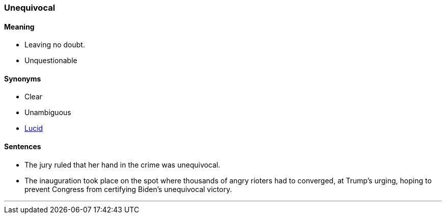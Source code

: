 === Unequivocal

==== Meaning

* Leaving no doubt.
* Unquestionable

==== Synonyms

* Clear
* Unambiguous
* link:#_lucid[Lucid]

==== Sentences

* The jury ruled that her hand in the crime was [.underline]#unequivocal#.
* The inauguration took place on the spot where thousands of angry rioters had to converged, at Trump’s urging, hoping to prevent Congress from certifying Biden’s [.underline]#unequivocal# victory.

'''

